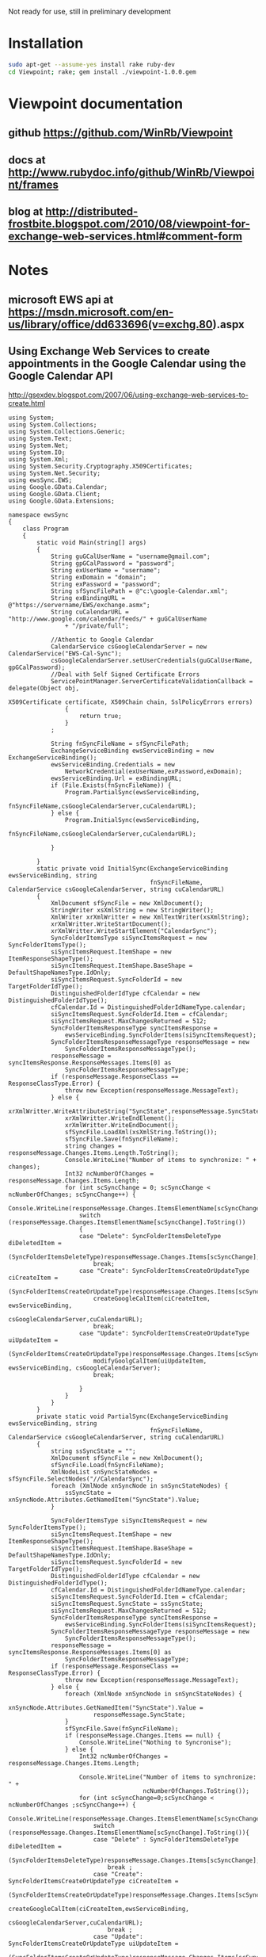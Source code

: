 Not ready for use, still in preliminary development
* Installation
#+BEGIN_SRC sh
sudo apt-get --assume-yes install rake ruby-dev
cd Viewpoint; rake; gem install ./viewpoint-1.0.0.gem
#+END_SRC

* Viewpoint documentation
** github https://github.com/WinRb/Viewpoint
** docs at http://www.rubydoc.info/github/WinRb/Viewpoint/frames
** blog at http://distributed-frostbite.blogspot.com/2010/08/viewpoint-for-exchange-web-services.html#comment-form

* Notes
** microsoft EWS api at https://msdn.microsoft.com/en-us/library/office/dd633696(v=exchg.80).aspx

** Using Exchange Web Services to create appointments in the Google Calendar using the Google Calendar API
http://gsexdev.blogspot.com/2007/06/using-exchange-web-services-to-create.html
#+BEGIN_SRC C++
  using System;
  using System.Collections;
  using System.Collections.Generic;
  using System.Text;
  using System.Net;
  using System.IO;
  using System.Xml;
  using System.Security.Cryptography.X509Certificates;
  using System.Net.Security;
  using ewsSync.EWS;
  using Google.GData.Calendar;
  using Google.GData.Client;
  using Google.GData.Extensions;

  namespace ewsSync
  {
      class Program
      {
          static void Main(string[] args)
          {
              String guGCalUserName = "username@gmail.com";
              String gpGCalPassword = "password";
              String exUserName = "username";
              String exDomain = "domain";
              String exPassword = "password";
              String sfSyncFilePath = @"c:\google-Calendar.xml";
              String exBindingURL = @"https://servername/EWS/exchange.asmx";
              String cuCalendarURL = "http://www.google.com/calendar/feeds/" + guGCalUserName
                  + "/private/full";

              //Athentic to Google Calendar
              CalendarService csGoogleCalendarServer = new CalendarService("EWS-Cal-Sync");
              csGoogleCalendarServer.setUserCredentials(guGCalUserName, gpGCalPassword);
              //Deal with Self Signed Certificate Errors
              ServicePointManager.ServerCertificateValidationCallback = delegate(Object obj,
                                                                                 X509Certificate certificate, X509Chain chain, SslPolicyErrors errors)
                  {
                      return true;
                  }
              ;

              String fnSyncFileName = sfSyncFilePath;
              ExchangeServiceBinding ewsServiceBinding = new ExchangeServiceBinding();
              ewsServiceBinding.Credentials = new
                  NetworkCredential(exUserName,exPassword,exDomain);
              ewsServiceBinding.Url = exBindingURL;
              if (File.Exists(fnSyncFileName)) {
                  Program.PartialSync(ewsServiceBinding,
                                      fnSyncFileName,csGoogleCalendarServer,cuCalendarURL);
              } else {
                  Program.InitialSync(ewsServiceBinding,
                                      fnSyncFileName,csGoogleCalendarServer,cuCalendarURL);

              }

          }
          static private void InitialSync(ExchangeServiceBinding ewsServiceBinding, string
                                          fnSyncFileName, CalendarService csGoogleCalendarServer, string cuCalendarURL)
          {
              XmlDocument sfSyncFile = new XmlDocument();
              StringWriter xsXmlString = new StringWriter();
              XmlWriter xrXmlWritter = new XmlTextWriter(xsXmlString);
              xrXmlWritter.WriteStartDocument();
              xrXmlWritter.WriteStartElement("CalendarSync");
              SyncFolderItemsType siSyncItemsRequest = new SyncFolderItemsType();
              siSyncItemsRequest.ItemShape = new ItemResponseShapeType();
              siSyncItemsRequest.ItemShape.BaseShape = DefaultShapeNamesType.IdOnly;
              siSyncItemsRequest.SyncFolderId = new TargetFolderIdType();
              DistinguishedFolderIdType cfCalendar = new DistinguishedFolderIdType();
              cfCalendar.Id = DistinguishedFolderIdNameType.calendar;
              siSyncItemsRequest.SyncFolderId.Item = cfCalendar;
              siSyncItemsRequest.MaxChangesReturned = 512;
              SyncFolderItemsResponseType syncItemsResponse =
                  ewsServiceBinding.SyncFolderItems(siSyncItemsRequest);
              SyncFolderItemsResponseMessageType responseMessage = new
                  SyncFolderItemsResponseMessageType();
              responseMessage = syncItemsResponse.ResponseMessages.Items[0] as
                  SyncFolderItemsResponseMessageType;
              if (responseMessage.ResponseClass == ResponseClassType.Error) {
                  throw new Exception(responseMessage.MessageText);
              } else {
                  xrXmlWritter.WriteAttributeString("SyncState",responseMessage.SyncState);
                  xrXmlWritter.WriteEndElement();
                  xrXmlWritter.WriteEndDocument();
                  sfSyncFile.LoadXml(xsXmlString.ToString());
                  sfSyncFile.Save(fnSyncFileName);
                  string changes = responseMessage.Changes.Items.Length.ToString();
                  Console.WriteLine("Number of items to synchronize: " + changes);
                  Int32 ncNumberOfChanges = responseMessage.Changes.Items.Length;
                  for (int scSyncChange = 0; scSyncChange < ncNumberOfChanges; scSyncChange++) {
                      Console.WriteLine(responseMessage.Changes.ItemsElementName[scSyncChange].ToString());
                      switch (responseMessage.Changes.ItemsElementName[scSyncChange].ToString())
                      {
                      case "Delete": SyncFolderItemsDeleteType diDeletedItem =
                              (SyncFolderItemsDeleteType)responseMessage.Changes.Items[scSyncChange];
                          break;
                      case "Create": SyncFolderItemsCreateOrUpdateType ciCreateItem =
                              (SyncFolderItemsCreateOrUpdateType)responseMessage.Changes.Items[scSyncChange];
                          createGoogleCalItem(ciCreateItem, ewsServiceBinding,
                                              csGoogleCalendarServer,cuCalendarURL);
                          break;
                      case "Update": SyncFolderItemsCreateOrUpdateType uiUpdateItem =
                              (SyncFolderItemsCreateOrUpdateType)responseMessage.Changes.Items[scSyncChange];
                          modifyGoolgCalItem(uiUpdateItem, ewsServiceBinding, csGoogleCalendarServer);
                          break;

                      }
                  }
              }
          }
          private static void PartialSync(ExchangeServiceBinding ewsServiceBinding, string
                                          fnSyncFileName, CalendarService csGoogleCalendarServer, string cuCalendarURL)
          {
              string ssSyncState = "";
              XmlDocument sfSyncFile = new XmlDocument();
              sfSyncFile.Load(fnSyncFileName);
              XmlNodeList snSyncStateNodes = sfSyncFile.SelectNodes("//CalendarSync");
              foreach (XmlNode xnSyncNode in snSyncStateNodes) {
                  ssSyncState = xnSyncNode.Attributes.GetNamedItem("SyncState").Value;
              }

              SyncFolderItemsType siSyncItemsRequest = new SyncFolderItemsType();
              siSyncItemsRequest.ItemShape = new ItemResponseShapeType();
              siSyncItemsRequest.ItemShape.BaseShape = DefaultShapeNamesType.IdOnly;
              siSyncItemsRequest.SyncFolderId = new TargetFolderIdType();
              DistinguishedFolderIdType cfCalendar = new DistinguishedFolderIdType();
              cfCalendar.Id = DistinguishedFolderIdNameType.calendar;
              siSyncItemsRequest.SyncFolderId.Item = cfCalendar;
              siSyncItemsRequest.SyncState = ssSyncState;
              siSyncItemsRequest.MaxChangesReturned = 512;
              SyncFolderItemsResponseType syncItemsResponse =
                  ewsServiceBinding.SyncFolderItems(siSyncItemsRequest);
              SyncFolderItemsResponseMessageType responseMessage = new
                  SyncFolderItemsResponseMessageType();
              responseMessage = syncItemsResponse.ResponseMessages.Items[0] as
                  SyncFolderItemsResponseMessageType;
              if (responseMessage.ResponseClass == ResponseClassType.Error) {
                  throw new Exception(responseMessage.MessageText);
              } else {
                  foreach (XmlNode xnSyncNode in snSyncStateNodes) {
                      xnSyncNode.Attributes.GetNamedItem("SyncState").Value =
                          responseMessage.SyncState;
                  }
                  sfSyncFile.Save(fnSyncFileName);
                  if (responseMessage.Changes.Items == null) {
                      Console.WriteLine("Nothing to Syncronise");
                  } else {
                      Int32 ncNumberOfChanges = responseMessage.Changes.Items.Length;

                      Console.WriteLine("Number of items to synchronize: " +
                                        ncNumberOfChanges.ToString());
                      for (int scSyncChange=0;scSyncChange < ncNumberOfChanges ;scSyncChange++) {
                          Console.WriteLine(responseMessage.Changes.ItemsElementName[scSyncChange].ToString());
                          switch (responseMessage.Changes.ItemsElementName[scSyncChange].ToString()){
                          case "Delete" : SyncFolderItemsDeleteType diDeletedItem =
                                  (SyncFolderItemsDeleteType)responseMessage.Changes.Items[scSyncChange];
                              break ;
                          case "Create": SyncFolderItemsCreateOrUpdateType ciCreateItem =
                                  (SyncFolderItemsCreateOrUpdateType)responseMessage.Changes.Items[scSyncChange];
                              createGoogleCalItem(ciCreateItem,ewsServiceBinding,
                                                  csGoogleCalendarServer,cuCalendarURL);
                              break ;
                          case "Update": SyncFolderItemsCreateOrUpdateType uiUpdateItem =
                                  (SyncFolderItemsCreateOrUpdateType)responseMessage.Changes.Items[scSyncChange];
                              modifyGoolgCalItem(uiUpdateItem, ewsServiceBinding, csGoogleCalendarServer);
                              break;

                          }

                      }

                  }
              }

          }
          private static void modifyGoolgCalItem(SyncFolderItemsCreateOrUpdateType
                                                 ciCreateItem, ExchangeServiceBinding ewsServiceBinding, CalendarService
                                                 csGoogleCalendarServer) {


          }
          private static void createGoogleCalItem(SyncFolderItemsCreateOrUpdateType
                                                  ciCreateItem, ExchangeServiceBinding ewsServiceBinding, CalendarService
                                                  csGoogleCalendarServer, String cuCalendarURL)
          {


              GetItemType giRequest = new GetItemType();
              ItemIdType iiItemId = new ItemIdType();
              iiItemId.Id = ciCreateItem.Item.ItemId.Id;
              iiItemId.ChangeKey = ciCreateItem.Item.ItemId.ChangeKey;
              ItemResponseShapeType giResponseShape = new ItemResponseShapeType();
              giResponseShape.BaseShape = DefaultShapeNamesType.AllProperties;
              giResponseShape.IncludeMimeContent = true;
              giRequest.ItemShape = giResponseShape;

              giRequest.ItemIds = new ItemIdType[1];
              giRequest.ItemIds[0] = iiItemId;
              giRequest.ItemShape.BaseShape = DefaultShapeNamesType.AllProperties;
              giRequest.ItemShape.IncludeMimeContent = true;
              giRequest.ItemShape.BodyType = BodyTypeResponseType.Text;
              giRequest.ItemShape.BodyTypeSpecified = true;

              GetItemResponseType giResponse = ewsServiceBinding.GetItem(giRequest);
              if (giResponse.ResponseMessages.Items[0].ResponseClass ==
                  ResponseClassType.Error) {
                  Console.WriteLine("Error Occured");
                  Console.WriteLine(giResponse.ResponseMessages.Items[0].MessageText);
              } else {
                  ItemInfoResponseMessageType rmResponseMessage =
                      giResponse.ResponseMessages.Items[0] as ItemInfoResponseMessageType;
                  CalendarItemType ciCalentry =
                      (CalendarItemType)rmResponseMessage.Items.Items[0];
                  EventEntry ceCalendarEntry = new EventEntry();
                  ceCalendarEntry.Title.Text = ciCalentry.Subject;
                  if (ciCalentry.Body != null) {
                      ceCalendarEntry.Content.Content =
                          ciCalentry.Body.Value;
                  }
                  AtomPerson auAuthor = new AtomPerson(AtomPersonType.Author);
                  auAuthor.Name = ciCalentry.Organizer.Item.Name;
                  auAuthor.Email = ciCalentry.Organizer.Item.EmailAddress;
                  ceCalendarEntry.Authors.Add(auAuthor);

                  When cwCalenderWhen = new When();

                  if (ciCalentry.IsAllDayEvent == true) {
                      cwCalenderWhen.StartTime = ciCalentry.Start.ToLocalTime();
                      cwCalenderWhen.EndTime = ciCalentry.End.ToLocalTime();
                      cwCalenderWhen.AllDay = true;
                  } else {
                      if (ciCalentry.CalendarItemType1 == CalendarItemTypeType.RecurringMaster) {

                          RecurrenceType rtRecurrance = ciCalentry.Recurrence;
                          RecurrenceRangeBaseType rrRecurranceRange = rtRecurrance.Item1;
                          String rpRecurData = "DTSTART:" + ciCalentry.Start.ToString("yyyyMMddTHHmmssZ")
                              + " \r\n"
                              + "DTEND:" + ciCalentry.End.ToString("yyyyMMddTHHmmssZ") + " \r\n";
                          string mdDay;
                          int frFirstRun = 0;
                          Hashtable mhMonthhash = new Hashtable();
                          string msMonthString = "jan,feb,mar,apr,may,jun,jul,aug,sep,oct,nov,dec";
                          string[] ysYearMonths = msMonthString.Split((char)44);
                          int mval = 1;
                          foreach (string msMonth in ysYearMonths) {
                              mhMonthhash.Add(msMonth, mval);
                              mval++;
                          }
                          RecurrencePatternBaseType rpRecurrancePattern = rtRecurrance.Item;
                          String rtRecuranceType = rpRecurrancePattern.GetType().Name.ToString();
                          switch (rtRecuranceType) {
                          case "WeeklyRecurrencePatternType": WeeklyRecurrencePatternType
                                  wpWeeklyRecurrence = (WeeklyRecurrencePatternType)rpRecurrancePattern;
                              rpRecurData = rpRecurData + "RRULE:FREQ=WEEKLY;BYDAY=";
                              frFirstRun = 0;
                              string[] WeekDays = wpWeeklyRecurrence.DaysOfWeek.Split((char)32);
                              foreach (string dsDay in WeekDays) {
                                  if (frFirstRun == 0) {
                                      rpRecurData = rpRecurData + dsDay.Substring(0, 2);
                                      frFirstRun = 1;
                                  } else {
                                      rpRecurData = rpRecurData + "," + dsDay.Substring(0, 2);
                                  }
                              }
                              rpRecurData = rpRecurData + ";";
                              break ;
                          case "DailyRecurrencePatternType": DailyRecurrencePatternType dpDailyRecurrence
                                  = (DailyRecurrencePatternType)rpRecurrancePattern;
                              rpRecurData = rpRecurData + "RRULE:FREQ=DAILY;INTERVAL=" +
                                  dpDailyRecurrence.Interval.ToString() + ";";
                              break;
                          case "AbsoluteMonthlyRecurrencePatternType":
                              AbsoluteMonthlyRecurrencePatternType amMonthlyrecurance =
                                  (AbsoluteMonthlyRecurrencePatternType)rpRecurrancePattern;
                              rpRecurData = rpRecurData + "RRULE:FREQ=MONTHLY;INTERVAL=" +
                                  amMonthlyrecurance.Interval.ToString() + ";";
                              rpRecurData = rpRecurData + "BYMONTHDAY=" +
                                  amMonthlyrecurance.DayOfMonth.ToString();
                              rpRecurData = rpRecurData + ";";
                              break;
                          case "RelativeMonthlyRecurrencePatternType":
                              RelativeMonthlyRecurrencePatternType rmMonthlyrecurance =
                                  (RelativeMonthlyRecurrencePatternType)rpRecurrancePattern;
                              rpRecurData = rpRecurData + "RRULE:FREQ=MONTHLY;INTERVAL=" +
                                  rmMonthlyrecurance.Interval.ToString() + ";";
                              rpRecurData = rpRecurData + "BYDAY=";
                              mdDay = rmMonthlyrecurance.DaysOfWeek.ToString().Substring(0, 2);
                              switch (rmMonthlyrecurance.DayOfWeekIndex.ToString())
                              {
                              case "First": rpRecurData = rpRecurData + "1" + mdDay;
                                  break;
                              case "Second": rpRecurData = rpRecurData + "2" + mdDay;
                                  break;
                              case "Third": rpRecurData = rpRecurData + "3" + mdDay;
                                  break;
                              case "Fourth": rpRecurData = rpRecurData + "4" + mdDay;
                                  break;
                              case "Last": rpRecurData = rpRecurData + "-1" + mdDay;
                                  break;

                              }
                              rpRecurData = rpRecurData + ";";
                              break;
                          case "RelativeYearlyRecurrencePatternType": RelativeYearlyRecurrencePatternType
                                  ypYearlyRecurrance = (RelativeYearlyRecurrencePatternType)rpRecurrancePattern;
                              rpRecurData = rpRecurData + "RRULE:FREQ=YEARLY;";
                              rpRecurData = rpRecurData + "BYMONTH=" +
                                  mhMonthhash[ypYearlyRecurrance.Month.ToString().ToLower().Substring(0,
                                                                                                      3)].ToString() + ";";
                              mdDay = ypYearlyRecurrance.DaysOfWeek.ToString().Substring(0, 2);
                              rpRecurData = rpRecurData + "BYDAY=";
                              switch (ypYearlyRecurrance.DayOfWeekIndex.ToString())
                              {
                              case "First": rpRecurData = rpRecurData + "1" + mdDay;
                                  break;
                              case "Second": rpRecurData = rpRecurData + "2" + mdDay;
                                  break;
                              case "Third": rpRecurData = rpRecurData + "3" + mdDay;
                                  break;
                              case "Fourth": rpRecurData = rpRecurData + "4" + mdDay;
                                  break;
                              case "Last": rpRecurData = rpRecurData + "-1" + mdDay;
                                  break;

                              }
                              rpRecurData = rpRecurData + ";";
                              break;
                          case "AbsoluteYearlyRecurrencePatternType": AbsoluteYearlyRecurrencePatternType
                                  yaYearlyRecurrance = (AbsoluteYearlyRecurrencePatternType)rpRecurrancePattern;
                              rpRecurData = rpRecurData + "RRULE:FREQ=YEARLY;";
                              rpRecurData = rpRecurData + "BYMONTH=" +
                                  mhMonthhash[yaYearlyRecurrance.Month.ToString().ToLower().Substring(0,
                                                                                                      3)].ToString() + ";";
                              rpRecurData = rpRecurData + "BYDAY=" +
                                  yaYearlyRecurrance.DayOfMonth.ToString().Substring(0, 2) + ";";
                              break;
                          }
                          string rtRangeType = rrRecurranceRange.GetType().Name.ToString();
                          switch (rtRangeType)
                          {
                          case "NumberedRecurrenceRangeType": NumberedRecurrenceRangeType nrNumberRecRange
                                  = (NumberedRecurrenceRangeType)rrRecurranceRange;
                              rpRecurData = rpRecurData + "COUNT=" +
                                  nrNumberRecRange.NumberOfOccurrences.ToString() + ";";
                              break;
                          case "EndDateRecurrenceRangeType": EndDateRecurrenceRangeType edDateRecRange =
                                  (EndDateRecurrenceRangeType)rrRecurranceRange;
                              rpRecurData = rpRecurData + "UNTIL=" +
                                  edDateRecRange.EndDate.ToString("yyyyMMddTHHmmssZ") + ";";
                              break;
                          }
                          rpRecurData = rpRecurData + "\r\n";
                          Recurrence reRecurrence = new Recurrence();
                          reRecurrence.Value = rpRecurData;
                          cwCalenderWhen.StartTime = ciCalentry.Start;
                          cwCalenderWhen.EndTime = ciCalentry.End;
                          ceCalendarEntry.Recurrence = reRecurrence;


                      } else {
                          cwCalenderWhen.StartTime = ciCalentry.Start;
                          cwCalenderWhen.EndTime = ciCalentry.End;
                      }
                  }

                  ceCalendarEntry.Times.Add(cwCalenderWhen);
                  if (ciCalentry.Location != null) {
                      Where cwCalendarWhere = new Where();
                      cwCalendarWhere.ValueString = ciCalentry.Location;
                      ceCalendarEntry.Locations.Add(cwCalendarWhere);
                  }
                  ExtendedProperty exIDPropperty = new ExtendedProperty();
                  exIDPropperty.Name = "http://msgdev.mvps.org/EWSItemID";
                  exIDPropperty.Value = ciCreateItem.Item.ItemId.Id.ToString();
                  ceCalendarEntry.ExtensionElements.Add(exIDPropperty);
                  ExtendedProperty exIDPropperty1 = new ExtendedProperty();
                  exIDPropperty1.Name = "http://msgdev.mvps.org/EWSChangeKey";
                  exIDPropperty1.Value = ciCreateItem.Item.ItemId.ChangeKey.ToString();
                  ceCalendarEntry.ExtensionElements.Add(exIDPropperty1);
                  Uri piPostUri = new Uri(cuCalendarURL);
                  AtomEntry insertedEntry = csGoogleCalendarServer.Insert(piPostUri,
                                                                          ceCalendarEntry);
              }

          }
      }
  }

#+END_SRC

** Interesting sync client : http://sourceforge.net/p/googlesyncmod/code/HEAD/tree/trunk/GoogleContactsSync/AppointmentSync.cs

** http://scand.com/products/outlook4gmail/install.html
** http://syncoutlook.com/sync-exchange-calendar-with-google.aspx?pcode=310021174qxlld4&gclid=CjwKEAiAtf6zBRDS0oCLrL37gFUSJACr2JYbPfFNwH7AP84OSSTe2Po5EZEWcc-zoosz9HaKL1gu4xoCa2bw_wcB
